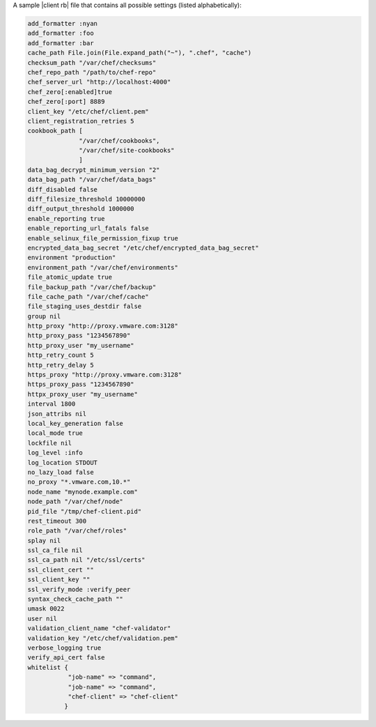 .. The contents of this file are included in multiple topics.
.. This file should not be changed in a way that hinders its ability to appear in multiple documentation sets.

A sample |client rb| file that contains all possible settings (listed alphabetically):

.. code-block:: ruby

   add_formatter :nyan
   add_formatter :foo
   add_formatter :bar
   cache_path File.join(File.expand_path("~"), ".chef", "cache")
   checksum_path "/var/chef/checksums"
   chef_repo_path "/path/to/chef-repo"
   chef_server_url "http://localhost:4000"
   chef_zero[:enabled]true
   chef_zero[:port] 8889
   client_key "/etc/chef/client.pem"
   client_registration_retries 5
   cookbook_path [ 
                 "/var/chef/cookbooks", 
                 "/var/chef/site-cookbooks" 
                 ]
   data_bag_decrypt_minimum_version "2"
   data_bag_path "/var/chef/data_bags"
   diff_disabled false
   diff_filesize_threshold 10000000
   diff_output_threshold 1000000
   enable_reporting true
   enable_reporting_url_fatals false
   enable_selinux_file_permission_fixup true
   encrypted_data_bag_secret "/etc/chef/encrypted_data_bag_secret"
   environment "production"
   environment_path "/var/chef/environments"
   file_atomic_update true
   file_backup_path "/var/chef/backup"
   file_cache_path "/var/chef/cache"
   file_staging_uses_destdir false
   group nil
   http_proxy "http://proxy.vmware.com:3128"
   http_proxy_pass "1234567890"
   http_proxy_user "my_username"
   http_retry_count 5
   http_retry_delay 5
   https_proxy "http://proxy.vmware.com:3128"
   https_proxy_pass "1234567890"
   httpx_proxy_user "my_username"
   interval 1800
   json_attribs nil
   local_key_generation false
   local_mode true
   lockfile nil
   log_level :info
   log_location STDOUT
   no_lazy_load false
   no_proxy "*.vmware.com,10.*"
   node_name "mynode.example.com"
   node_path "/var/chef/node"
   pid_file "/tmp/chef-client.pid"
   rest_timeout 300
   role_path "/var/chef/roles"
   splay nil
   ssl_ca_file nil
   ssl_ca_path nil "/etc/ssl/certs"
   ssl_client_cert ""
   ssl_client_key ""
   ssl_verify_mode :verify_peer
   syntax_check_cache_path ""
   umask 0022
   user nil
   validation_client_name "chef-validator"
   validation_key "/etc/chef/validation.pem"
   verbose_logging true
   verify_api_cert false
   whitelist {
              "job-name" => "command",
              "job-name" => "command",
              "chef-client" => "chef-client"
             }
